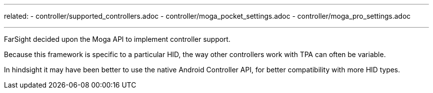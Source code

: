 ---
related:
    - controller/supported_controllers.adoc
    - controller/moga_pocket_settings.adoc
    - controller/moga_pro_settings.adoc

---

FarSight decided upon the Moga API to implement controller support.

Because this framework is specific to a particular HID, the way other controllers work with TPA can often be variable.

In hindsight it may have been better to use the native Android Controller API, for better compatibility with more HID types.